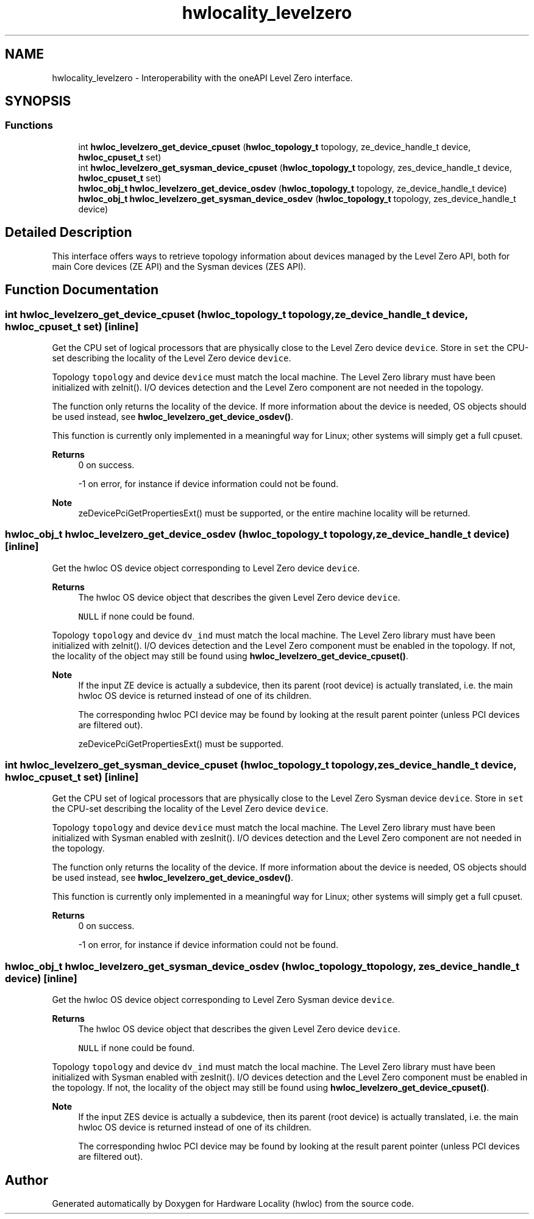 .TH "hwlocality_levelzero" 3 "Version 2.12.1" "Hardware Locality (hwloc)" \" -*- nroff -*-
.ad l
.nh
.SH NAME
hwlocality_levelzero \- Interoperability with the oneAPI Level Zero interface\&.
.SH SYNOPSIS
.br
.PP
.SS "Functions"

.in +1c
.ti -1c
.RI "int \fBhwloc_levelzero_get_device_cpuset\fP (\fBhwloc_topology_t\fP topology, ze_device_handle_t device, \fBhwloc_cpuset_t\fP set)"
.br
.ti -1c
.RI "int \fBhwloc_levelzero_get_sysman_device_cpuset\fP (\fBhwloc_topology_t\fP topology, zes_device_handle_t device, \fBhwloc_cpuset_t\fP set)"
.br
.ti -1c
.RI "\fBhwloc_obj_t\fP \fBhwloc_levelzero_get_device_osdev\fP (\fBhwloc_topology_t\fP topology, ze_device_handle_t device)"
.br
.ti -1c
.RI "\fBhwloc_obj_t\fP \fBhwloc_levelzero_get_sysman_device_osdev\fP (\fBhwloc_topology_t\fP topology, zes_device_handle_t device)"
.br
.in -1c
.SH "Detailed Description"
.PP 
This interface offers ways to retrieve topology information about devices managed by the Level Zero API, both for main Core devices (ZE API) and the Sysman devices (ZES API)\&. 
.SH "Function Documentation"
.PP 
.SS "int hwloc_levelzero_get_device_cpuset (\fBhwloc_topology_t\fP topology, ze_device_handle_t device, \fBhwloc_cpuset_t\fP set)\fC [inline]\fP"

.PP
Get the CPU set of logical processors that are physically close to the Level Zero device \fCdevice\fP\&. Store in \fCset\fP the CPU-set describing the locality of the Level Zero device \fCdevice\fP\&.
.PP
Topology \fCtopology\fP and device \fCdevice\fP must match the local machine\&. The Level Zero library must have been initialized with zeInit()\&. I/O devices detection and the Level Zero component are not needed in the topology\&.
.PP
The function only returns the locality of the device\&. If more information about the device is needed, OS objects should be used instead, see \fBhwloc_levelzero_get_device_osdev()\fP\&.
.PP
This function is currently only implemented in a meaningful way for Linux; other systems will simply get a full cpuset\&.
.PP
\fBReturns\fP
.RS 4
0 on success\&. 
.PP
-1 on error, for instance if device information could not be found\&.
.RE
.PP
\fBNote\fP
.RS 4
zeDevicePciGetPropertiesExt() must be supported, or the entire machine locality will be returned\&. 
.RE
.PP

.SS "\fBhwloc_obj_t\fP hwloc_levelzero_get_device_osdev (\fBhwloc_topology_t\fP topology, ze_device_handle_t device)\fC [inline]\fP"

.PP
Get the hwloc OS device object corresponding to Level Zero device \fCdevice\fP\&. 
.PP
\fBReturns\fP
.RS 4
The hwloc OS device object that describes the given Level Zero device \fCdevice\fP\&. 
.PP
\fCNULL\fP if none could be found\&.
.RE
.PP
Topology \fCtopology\fP and device \fCdv_ind\fP must match the local machine\&. The Level Zero library must have been initialized with zeInit()\&. I/O devices detection and the Level Zero component must be enabled in the topology\&. If not, the locality of the object may still be found using \fBhwloc_levelzero_get_device_cpuset()\fP\&.
.PP
\fBNote\fP
.RS 4
If the input ZE device is actually a subdevice, then its parent (root device) is actually translated, i\&.e\&. the main hwloc OS device is returned instead of one of its children\&.
.PP
The corresponding hwloc PCI device may be found by looking at the result parent pointer (unless PCI devices are filtered out)\&.
.PP
zeDevicePciGetPropertiesExt() must be supported\&. 
.RE
.PP

.SS "int hwloc_levelzero_get_sysman_device_cpuset (\fBhwloc_topology_t\fP topology, zes_device_handle_t device, \fBhwloc_cpuset_t\fP set)\fC [inline]\fP"

.PP
Get the CPU set of logical processors that are physically close to the Level Zero Sysman device \fCdevice\fP\&. Store in \fCset\fP the CPU-set describing the locality of the Level Zero device \fCdevice\fP\&.
.PP
Topology \fCtopology\fP and device \fCdevice\fP must match the local machine\&. The Level Zero library must have been initialized with Sysman enabled with zesInit()\&. I/O devices detection and the Level Zero component are not needed in the topology\&.
.PP
The function only returns the locality of the device\&. If more information about the device is needed, OS objects should be used instead, see \fBhwloc_levelzero_get_device_osdev()\fP\&.
.PP
This function is currently only implemented in a meaningful way for Linux; other systems will simply get a full cpuset\&.
.PP
\fBReturns\fP
.RS 4
0 on success\&. 
.PP
-1 on error, for instance if device information could not be found\&. 
.RE
.PP

.SS "\fBhwloc_obj_t\fP hwloc_levelzero_get_sysman_device_osdev (\fBhwloc_topology_t\fP topology, zes_device_handle_t device)\fC [inline]\fP"

.PP
Get the hwloc OS device object corresponding to Level Zero Sysman device \fCdevice\fP\&. 
.PP
\fBReturns\fP
.RS 4
The hwloc OS device object that describes the given Level Zero device \fCdevice\fP\&. 
.PP
\fCNULL\fP if none could be found\&.
.RE
.PP
Topology \fCtopology\fP and device \fCdv_ind\fP must match the local machine\&. The Level Zero library must have been initialized with Sysman enabled with zesInit()\&. I/O devices detection and the Level Zero component must be enabled in the topology\&. If not, the locality of the object may still be found using \fBhwloc_levelzero_get_device_cpuset()\fP\&.
.PP
\fBNote\fP
.RS 4
If the input ZES device is actually a subdevice, then its parent (root device) is actually translated, i\&.e\&. the main hwloc OS device is returned instead of one of its children\&.
.PP
The corresponding hwloc PCI device may be found by looking at the result parent pointer (unless PCI devices are filtered out)\&. 
.RE
.PP

.SH "Author"
.PP 
Generated automatically by Doxygen for Hardware Locality (hwloc) from the source code\&.
